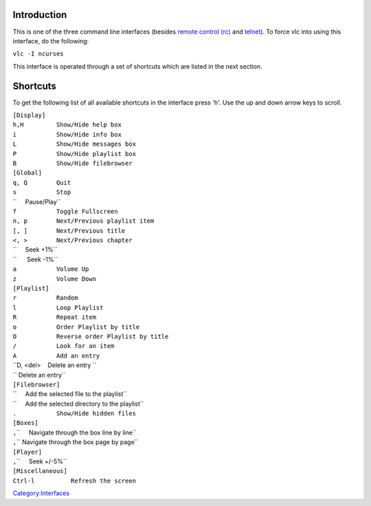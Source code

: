 .. raw:: mediawiki

   {{Module|name=ncurses|type=Control interface|description=ncurses console interface}}

Introduction
------------

This is one of the three command line interfaces (besides `remote control (rc) <Documentation:Modules/rc>`__ and `telnet <Documentation:Modules/telnet>`__). To force vlc into using this interface, do the following:

``vlc -I ncurses``

This interface is operated through a set of shortcuts which are listed in the next section.

Shortcuts
---------

To get the following list of all available shortcuts in the interface press 'h'. Use the up and down arrow keys to scroll.

| ``[Display]``
| ``h,H         Show/Hide help box``
| ``i           Show/Hide info box``
| ``L           Show/Hide messages box``
| ``P           Show/Hide playlist box``
| ``B           Show/Hide filebrowser``
| ``[Global]``
| ``q, Q        Quit``
| ``s           Stop``
| \ ``     Pause/Play``
| ``f           Toggle Fullscreen``
| ``n, p        Next/Previous playlist item``
| ``[, ]        Next/Previous title``
| ``<, >        Next/Previous chapter``
| \ ``     Seek +1%``
| \ ``      Seek -1%``
| ``a           Volume Up``
| ``z           Volume Down``
| ``[Playlist]``
| ``r           Random``
| ``l           Loop Playlist``
| ``R           Repeat item``
| ``o           Order Playlist by title``
| ``O           Reverse order Playlist by title``
| ``/           Look for an item``
| ``A           Add an entry``
| ``D, <del>    Delete an entry ``
| \ `` Delete an entry``
| ``[Filebrowser]``
| \ ``     Add the selected file to the playlist``
| \ ``     Add the selected directory to the playlist``
| ``.           Show/Hide hidden files``
| ``[Boxes]``
| \ ``,``\ \ ``     Navigate through the box line by line``
| \ ``,``\ \ `` Navigate through the box page by page``
| ``[Player]``
| \ ``,``\ \ ``     Seek +/-5%``
| ``[Miscellaneous]``
| ``Ctrl-l          Refresh the screen``

.. raw:: mediawiki

   {{Documentation footer}}

`Category:Interfaces <Category:Interfaces>`__
